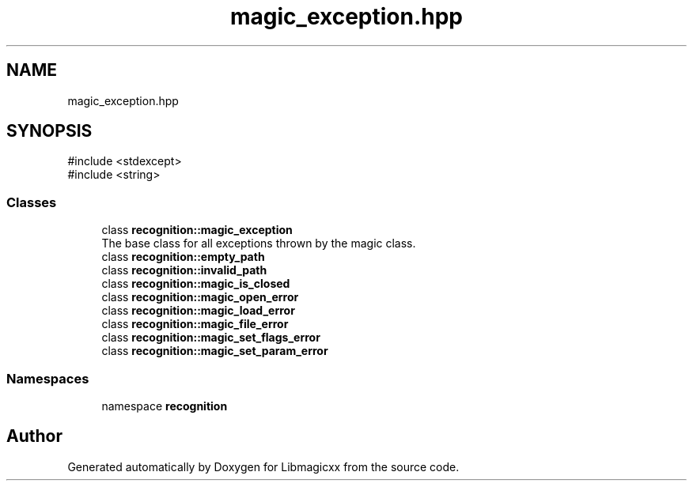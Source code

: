.TH "magic_exception.hpp" 3 "Mon Feb 17 2025 22:53:10" "Version v5.4.1" "Libmagicxx" \" -*- nroff -*-
.ad l
.nh
.SH NAME
magic_exception.hpp
.SH SYNOPSIS
.br
.PP
\fR#include <stdexcept>\fP
.br
\fR#include <string>\fP
.br

.SS "Classes"

.in +1c
.ti -1c
.RI "class \fBrecognition::magic_exception\fP"
.br
.RI "The base class for all exceptions thrown by the magic class\&. "
.ti -1c
.RI "class \fBrecognition::empty_path\fP"
.br
.ti -1c
.RI "class \fBrecognition::invalid_path\fP"
.br
.ti -1c
.RI "class \fBrecognition::magic_is_closed\fP"
.br
.ti -1c
.RI "class \fBrecognition::magic_open_error\fP"
.br
.ti -1c
.RI "class \fBrecognition::magic_load_error\fP"
.br
.ti -1c
.RI "class \fBrecognition::magic_file_error\fP"
.br
.ti -1c
.RI "class \fBrecognition::magic_set_flags_error\fP"
.br
.ti -1c
.RI "class \fBrecognition::magic_set_param_error\fP"
.br
.in -1c
.SS "Namespaces"

.in +1c
.ti -1c
.RI "namespace \fBrecognition\fP"
.br
.in -1c
.SH "Author"
.PP 
Generated automatically by Doxygen for Libmagicxx from the source code\&.
